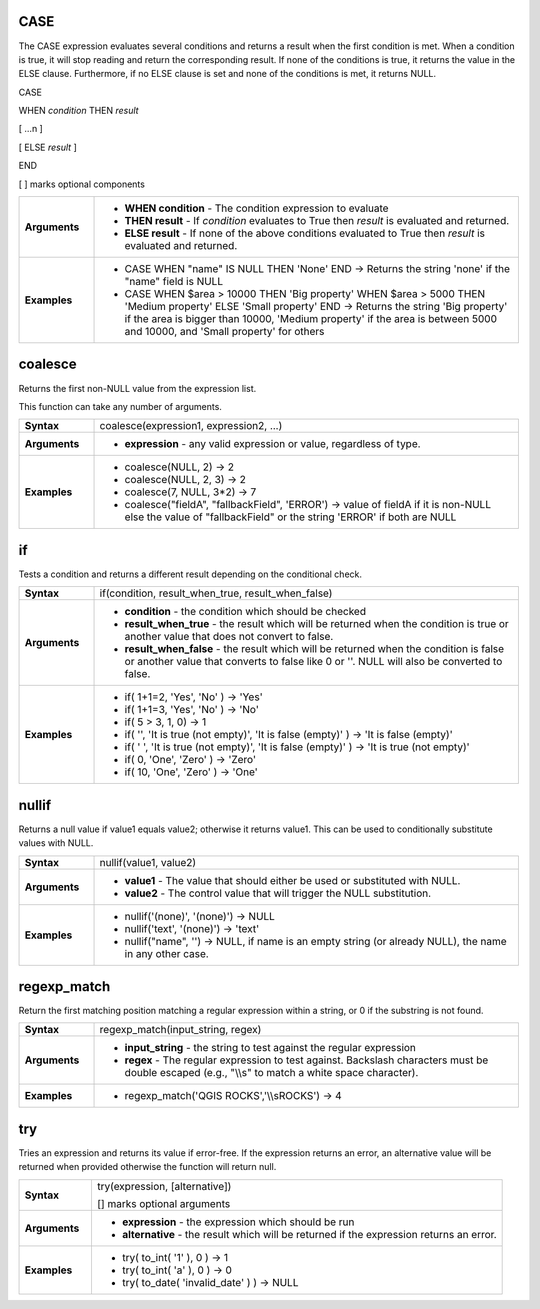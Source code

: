 .. DO NOT EDIT THIS FILE DIRECTLY. It is generated automatically by
   populate_expressions_list.py in the scripts folder
   Changes should be made in the function help files
   in the QGIS/resources/function_help/json/ folder in the
   qgis/QGIS repository

.. CASE_section

.. _expression_function_Conditionals_CASE:

CASE
....

The CASE expression evaluates several conditions and returns a result when the first condition is met. When a condition is true, it will stop reading and return the corresponding result. If none of the conditions is true, it returns the value in the ELSE clause. Furthermore, if no ELSE clause is set and none of the conditions is met, it returns NULL.



CASE

WHEN *condition* THEN *result*

[ …n ]

[ ELSE *result* ]

END

[ ] marks optional components



.. list-table::
   :widths: 15 85
   :stub-columns: 1

   * - Arguments
     - * **WHEN condition** - The condition expression to evaluate
       * **THEN result** - If *condition* evaluates to True then *result* is evaluated and returned.
       * **ELSE result** - If none of the above conditions evaluated to True then *result* is evaluated and returned.
   * - Examples
     - * CASE WHEN "name" IS NULL THEN 'None' END →  Returns the string 'none' if the "name" field is NULL
       * CASE WHEN $area > 10000 THEN 'Big property' WHEN $area > 5000 THEN 'Medium property' ELSE 'Small property' END →  Returns the string 'Big property' if the area is bigger than 10000, 'Medium property' if the area is between 5000 and 10000, and 'Small property' for others


.. end_CASE_section

.. coalesce_section

.. _expression_function_Conditionals_coalesce:

coalesce
........

Returns the first non-NULL value from the expression list.

This function can take any number of arguments.

.. list-table::
   :widths: 15 85
   :stub-columns: 1

   * - Syntax
     - coalesce(expression1, expression2, ...)
   * - Arguments
     - * **expression** - any valid expression or value, regardless of type.
   * - Examples
     - * coalesce(NULL, 2) → 2
       * coalesce(NULL, 2, 3) → 2
       * coalesce(7, NULL, 3*2) → 7
       * coalesce("fieldA", "fallbackField", 'ERROR') → value of fieldA if it is non-NULL else the value of "fallbackField" or the string 'ERROR' if both are NULL


.. end_coalesce_section

.. if_section

.. _expression_function_Conditionals_if:

if
..

Tests a condition and returns a different result depending on the conditional check.

.. list-table::
   :widths: 15 85
   :stub-columns: 1

   * - Syntax
     - if(condition, result_when_true, result_when_false)
   * - Arguments
     - * **condition** - the condition which should be checked
       * **result_when_true** - the result which will be returned when the condition is true or another value that does not convert to false.
       * **result_when_false** - the result which will be returned when the condition is false or another value that converts to false like 0 or ''. NULL will also be converted to false.
   * - Examples
     - * if( 1+1=2, 'Yes', 'No' ) → 'Yes'
       * if( 1+1=3, 'Yes', 'No' ) → 'No'
       * if( 5 > 3, 1, 0) → 1
       * if( '', 'It is true (not empty)', 'It is false (empty)' ) → 'It is false (empty)'
       * if( ' ', 'It is true (not empty)', 'It is false (empty)' ) → 'It is true (not empty)'
       * if( 0, 'One', 'Zero' ) → 'Zero'
       * if( 10, 'One', 'Zero' ) → 'One'


.. end_if_section

.. nullif_section

.. _expression_function_Conditionals_nullif:

nullif
......

Returns a null value if value1 equals value2; otherwise it returns value1. This can be used to conditionally substitute values with NULL.

.. list-table::
   :widths: 15 85
   :stub-columns: 1

   * - Syntax
     - nullif(value1, value2)
   * - Arguments
     - * **value1** - The value that should either be used or substituted with NULL.
       * **value2** - The control value that will trigger the NULL substitution.
   * - Examples
     - * nullif('(none)', '(none)') → NULL
       * nullif('text', '(none)') → 'text'
       * nullif("name", '') → NULL, if name is an empty string (or already NULL), the name in any other case.


.. end_nullif_section

.. regexp_match_section

.. _expression_function_Conditionals_regexp_match:

regexp_match
............

Return the first matching position matching a regular expression within a string, or 0 if the substring is not found.

.. list-table::
   :widths: 15 85
   :stub-columns: 1

   * - Syntax
     - regexp_match(input_string, regex)
   * - Arguments
     - * **input_string** - the string to test against the regular expression
       * **regex** - The regular expression to test against. Backslash characters must be double escaped (e.g., "\\\\s" to match a white space character).
   * - Examples
     - * regexp_match('QGIS ROCKS','\\\\sROCKS') → 4


.. end_regexp_match_section

.. try_section

.. _expression_function_Conditionals_try:

try
...

Tries an expression and returns its value if error-free. If the expression returns an error, an alternative value will be returned when provided otherwise the function will return null.

.. list-table::
   :widths: 15 85
   :stub-columns: 1

   * - Syntax
     - try(expression, [alternative])

       [] marks optional arguments
   * - Arguments
     - * **expression** - the expression which should be run
       * **alternative** - the result which will be returned if the expression returns an error.
   * - Examples
     - * try( to_int( '1' ), 0 ) → 1
       * try( to_int( 'a' ), 0 ) → 0
       * try( to_date( 'invalid_date' ) ) → NULL


.. end_try_section

